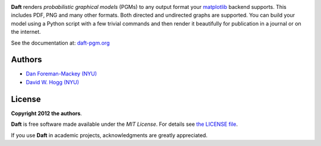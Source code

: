 .. image:: https://raw.github.com/davidwhogg/daft/master/images/logo.png

**Daft** renders *probabilistic graphical models* (PGMs) to any output
format your `matplotlib <http://matplotlib.org/>`_ backend supports. This
includes PDF, PNG and many other formats. Both directed and undirected
graphs are supported. You can build your model using a Python script with a
few trivial commands and then render it beautifully for publication in a
journal or on the internet.

See the documentation at: `daft-pgm.org <http://daft-pgm.org>`_

Authors
-------

- `Dan Foreman-Mackey (NYU) <https://github.com/dfm>`_
- `David W. Hogg (NYU) <https://github.com/davidwhogg>`_

License
-------

**Copyright 2012 the authors**.

**Daft** is free software made available under the *MIT License*.  For
details see `the LICENSE file
<https://github.com/dfm/daft/tree/master/LICENSE.rst>`_.

If you use **Daft** in academic projects, acknowledgments are greatly
appreciated.

